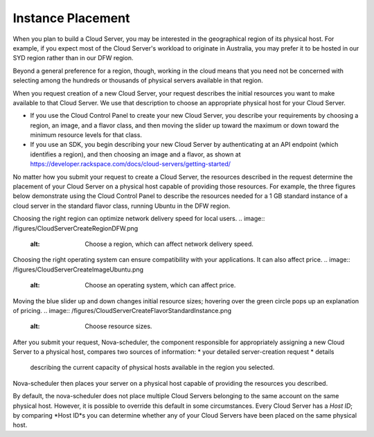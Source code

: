 Instance Placement
==================
When you plan to build a Cloud Server, you may 
be interested in  
the geographical region of its physical host.  
For example, 
if you expect most of the Cloud Server's workload to 
originate in Australia, 
you may prefer it to be hosted in our SYD region 
rather than in our DFW region.
 
Beyond a general preference for a region, though, working in 
the cloud means that you need not be
concerned with selecting among the hundreds or thousands of 
physical servers available in that region. 

When you request creation of a new Cloud Server, 
your request describes the initial resources you want to make 
available to that Cloud Server. We use that description to 
choose an appropriate physical host for your Cloud Server.

* If you use the Cloud Control Panel to create your new Cloud Server, 
  you describe your requirements by choosing a region, an image, and a 
  flavor class, and then moving the slider up toward the maximum 
  or down toward the minimum resource levels for that class. 
* If you use an SDK, you begin describing your new Cloud Server 
  by authenticating at an API endpoint (which identifies a region), 
  and then choosing an image and a flavor, as shown at 
  https://developer.rackspace.com/docs/cloud-servers/getting-started/

No matter how you submit your request to create a Cloud Server,  
the resources described in the request determine the
placement of your Cloud Server on a physical host 
capable of providing those resources. 
For example, 
the three figures below demonstrate using  
the Cloud Control Panel to describe the resources 
needed for a 1 GB standard 
instance of a cloud server in the standard flavor class, running Ubuntu 
in the DFW region.

Choosing the right region can optimize network delivery speed 
for local users.
.. image:: /figures/CloudServerCreateRegionDFW.png
   :alt: Choose a region, which can affect network delivery speed.
   
Choosing the right operating system can ensure compatibility with
your applications. It can also affect price.
.. image:: /figures/CloudServerCreateImageUbuntu.png
   :alt: Choose an operating system, which can affect price.

Moving the blue slider up and down changes initial resource sizes;
hovering over the green circle pops up an explanation of pricing.
.. image:: /figures/CloudServerCreateFlavorStandardInstance.png
   :alt: Choose resource sizes.

After you submit your request, 
Nova-scheduler, the component responsible for appropriately 
assigning a new Cloud Server to a physical host, 
compares two sources of information:
* your detailed server-creation request 
* details 
  describing the current capacity of 
  physical hosts available 
  in the region you selected. 
Nova-scheduler then places your server 
on a physical host capable of providing the resources  
you described. 

By default, 
the nova-scheduler does not place multiple Cloud Servers 
belonging to the same account 
on the same physical host.
However, it is possible to override this default in some circumstances.
Every Cloud Server has a *Host ID*; by comparing *Host ID*s  
you can determine whether any of your Cloud Servers 
have been placed on the same physical host. 
